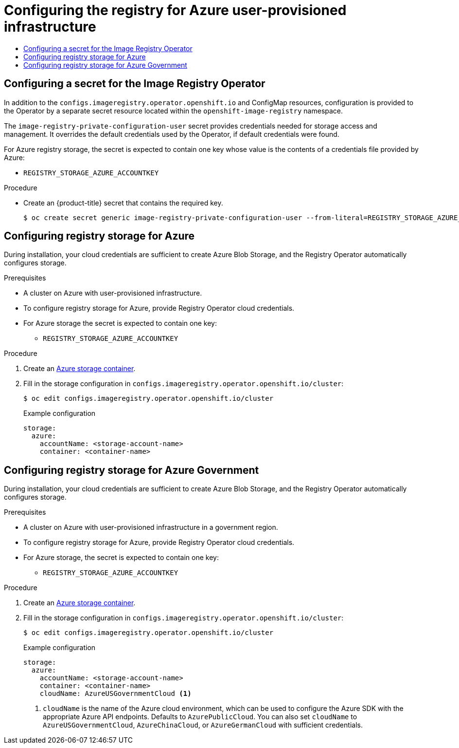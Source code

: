 :_mod-docs-content-type: ASSEMBLY
[id="configuring-registry-storage-azure-user-infrastructure"]
= Configuring the registry for Azure user-provisioned infrastructure
// The {product-title} attribute provides the context-sensitive name of the relevant OpenShift distribution, for example, "OpenShift Container Platform" or "OKD". The {product-version} attribute provides the product version relative to the distribution, for example "4.9".
// {product-title} and {product-version} are parsed when AsciiBinder queries the _distro_map.yml file in relation to the base branch of a pull request.
// See https://github.com/openshift/openshift-docs/blob/main/contributing_to_docs/doc_guidelines.adoc#product-name-and-version for more information on this topic.
// Other common attributes are defined in the following lines:
:data-uri:
:icons:
:experimental:
:toc: macro
:toc-title:
:imagesdir: images
:prewrap!:
:op-system-first: Red Hat Enterprise Linux CoreOS (RHCOS)
:op-system: RHCOS
:op-system-lowercase: rhcos
:op-system-base: RHEL
:op-system-base-full: Red Hat Enterprise Linux (RHEL)
:op-system-version: 8.x
:tsb-name: Template Service Broker
:kebab: image:kebab.png[title="Options menu"]
:rh-openstack-first: Red Hat OpenStack Platform (RHOSP)
:rh-openstack: RHOSP
:ai-full: Assisted Installer
:ai-version: 2.3
:cluster-manager-first: Red Hat OpenShift Cluster Manager
:cluster-manager: OpenShift Cluster Manager
:cluster-manager-url: link:https://console.redhat.com/openshift[OpenShift Cluster Manager Hybrid Cloud Console]
:cluster-manager-url-pull: link:https://console.redhat.com/openshift/install/pull-secret[pull secret from the Red Hat OpenShift Cluster Manager]
:insights-advisor-url: link:https://console.redhat.com/openshift/insights/advisor/[Insights Advisor]
:hybrid-console: Red Hat Hybrid Cloud Console
:hybrid-console-second: Hybrid Cloud Console
:oadp-first: OpenShift API for Data Protection (OADP)
:oadp-full: OpenShift API for Data Protection
:oc-first: pass:quotes[OpenShift CLI (`oc`)]
:product-registry: OpenShift image registry
:rh-storage-first: Red Hat OpenShift Data Foundation
:rh-storage: OpenShift Data Foundation
:rh-rhacm-first: Red Hat Advanced Cluster Management (RHACM)
:rh-rhacm: RHACM
:rh-rhacm-version: 2.8
:sandboxed-containers-first: OpenShift sandboxed containers
:sandboxed-containers-operator: OpenShift sandboxed containers Operator
:sandboxed-containers-version: 1.3
:sandboxed-containers-version-z: 1.3.3
:sandboxed-containers-legacy-version: 1.3.2
:cert-manager-operator: cert-manager Operator for Red Hat OpenShift
:secondary-scheduler-operator-full: Secondary Scheduler Operator for Red Hat OpenShift
:secondary-scheduler-operator: Secondary Scheduler Operator
// Backup and restore
:velero-domain: velero.io
:velero-version: 1.11
:launch: image:app-launcher.png[title="Application Launcher"]
:mtc-short: MTC
:mtc-full: Migration Toolkit for Containers
:mtc-version: 1.8
:mtc-version-z: 1.8.0
// builds (Valid only in 4.11 and later)
:builds-v2title: Builds for Red Hat OpenShift
:builds-v2shortname: OpenShift Builds v2
:builds-v1shortname: OpenShift Builds v1
//gitops
:gitops-title: Red Hat OpenShift GitOps
:gitops-shortname: GitOps
:gitops-ver: 1.1
:rh-app-icon: image:red-hat-applications-menu-icon.jpg[title="Red Hat applications"]
//pipelines
:pipelines-title: Red Hat OpenShift Pipelines
:pipelines-shortname: OpenShift Pipelines
:pipelines-ver: pipelines-1.12
:pipelines-version-number: 1.12
:tekton-chains: Tekton Chains
:tekton-hub: Tekton Hub
:artifact-hub: Artifact Hub
:pac: Pipelines as Code
//odo
:odo-title: odo
//OpenShift Kubernetes Engine
:oke: OpenShift Kubernetes Engine
//OpenShift Platform Plus
:opp: OpenShift Platform Plus
//openshift virtualization (cnv)
:VirtProductName: OpenShift Virtualization
:VirtVersion: 4.14
:KubeVirtVersion: v0.59.0
:HCOVersion: 4.14.0
:CNVNamespace: openshift-cnv
:CNVOperatorDisplayName: OpenShift Virtualization Operator
:CNVSubscriptionSpecSource: redhat-operators
:CNVSubscriptionSpecName: kubevirt-hyperconverged
:delete: image:delete.png[title="Delete"]
//distributed tracing
:DTProductName: Red Hat OpenShift distributed tracing platform
:DTShortName: distributed tracing platform
:DTProductVersion: 2.9
:JaegerName: Red Hat OpenShift distributed tracing platform (Jaeger)
:JaegerShortName: distributed tracing platform (Jaeger)
:JaegerVersion: 1.47.0
:OTELName: Red Hat OpenShift distributed tracing data collection
:OTELShortName: distributed tracing data collection
:OTELOperator: Red Hat OpenShift distributed tracing data collection Operator
:OTELVersion: 0.81.0
:TempoName: Red Hat OpenShift distributed tracing platform (Tempo)
:TempoShortName: distributed tracing platform (Tempo)
:TempoOperator: Tempo Operator
:TempoVersion: 2.1.1
//logging
:logging-title: logging subsystem for Red Hat OpenShift
:logging-title-uc: Logging subsystem for Red Hat OpenShift
:logging: logging subsystem
:logging-uc: Logging subsystem
//serverless
:ServerlessProductName: OpenShift Serverless
:ServerlessProductShortName: Serverless
:ServerlessOperatorName: OpenShift Serverless Operator
:FunctionsProductName: OpenShift Serverless Functions
//service mesh v2
:product-dedicated: Red Hat OpenShift Dedicated
:product-rosa: Red Hat OpenShift Service on AWS
:SMProductName: Red Hat OpenShift Service Mesh
:SMProductShortName: Service Mesh
:SMProductVersion: 2.4.4
:MaistraVersion: 2.4
//Service Mesh v1
:SMProductVersion1x: 1.1.18.2
//Windows containers
:productwinc: Red Hat OpenShift support for Windows Containers
// Red Hat Quay Container Security Operator
:rhq-cso: Red Hat Quay Container Security Operator
// Red Hat Quay
:quay: Red Hat Quay
:sno: single-node OpenShift
:sno-caps: Single-node OpenShift
//TALO and Redfish events Operators
:cgu-operator-first: Topology Aware Lifecycle Manager (TALM)
:cgu-operator-full: Topology Aware Lifecycle Manager
:cgu-operator: TALM
:redfish-operator: Bare Metal Event Relay
//Formerly known as CodeReady Containers and CodeReady Workspaces
:openshift-local-productname: Red Hat OpenShift Local
:openshift-dev-spaces-productname: Red Hat OpenShift Dev Spaces
// Factory-precaching-cli tool
:factory-prestaging-tool: factory-precaching-cli tool
:factory-prestaging-tool-caps: Factory-precaching-cli tool
:openshift-networking: Red Hat OpenShift Networking
// TODO - this probably needs to be different for OKD
//ifdef::openshift-origin[]
//:openshift-networking: OKD Networking
//endif::[]
// logical volume manager storage
:lvms-first: Logical volume manager storage (LVM Storage)
:lvms: LVM Storage
//Operator SDK version
:osdk_ver: 1.31.0
//Operator SDK version that shipped with the previous OCP 4.x release
:osdk_ver_n1: 1.28.0
//Next-gen (OCP 4.14+) Operator Lifecycle Manager, aka "v1"
:olmv1: OLM 1.0
:olmv1-first: Operator Lifecycle Manager (OLM) 1.0
:ztp-first: GitOps Zero Touch Provisioning (ZTP)
:ztp: GitOps ZTP
:3no: three-node OpenShift
:3no-caps: Three-node OpenShift
:run-once-operator: Run Once Duration Override Operator
// Web terminal
:web-terminal-op: Web Terminal Operator
:devworkspace-op: DevWorkspace Operator
:secrets-store-driver: Secrets Store CSI driver
:secrets-store-operator: Secrets Store CSI Driver Operator
//AWS STS
:sts-first: Security Token Service (STS)
:sts-full: Security Token Service
:sts-short: STS
//Cloud provider names
//AWS
:aws-first: Amazon Web Services (AWS)
:aws-full: Amazon Web Services
:aws-short: AWS
//GCP
:gcp-first: Google Cloud Platform (GCP)
:gcp-full: Google Cloud Platform
:gcp-short: GCP
//alibaba cloud
:alibaba: Alibaba Cloud
// IBM Cloud VPC
:ibmcloudVPCProductName: IBM Cloud VPC
:ibmcloudVPCRegProductName: IBM(R) Cloud VPC
// IBM Cloud
:ibm-cloud-bm: IBM Cloud Bare Metal (Classic)
:ibm-cloud-bm-reg: IBM Cloud(R) Bare Metal (Classic)
// IBM Power
:ibmpowerProductName: IBM Power
:ibmpowerRegProductName: IBM(R) Power
// IBM zSystems
:ibmzProductName: IBM Z
:ibmzRegProductName: IBM(R) Z
:linuxoneProductName: IBM(R) LinuxONE
//Azure
:azure-full: Microsoft Azure
:azure-short: Azure
//vSphere
:vmw-full: VMware vSphere
:vmw-short: vSphere
//Oracle
:oci-first: Oracle(R) Cloud Infrastructure
:oci: OCI
:ocvs-first: Oracle(R) Cloud VMware Solution (OCVS)
:ocvs: OCVS
:context: configuring-registry-storage-azure-user-infrastructure

toc::[]


:leveloffset: +1

// Module included in the following assemblies:
//
// * registry/configuring_registry_storage/configuring-registry-storage-azure-user-infrastructure.adoc


:_mod-docs-content-type: PROCEDURE
[id="registry-operator-config-resources-secret-azure_{context}"]
= Configuring a secret for the Image Registry Operator

In addition to the `configs.imageregistry.operator.openshift.io` and ConfigMap
resources, configuration is provided to the Operator by a separate secret
resource located within the `openshift-image-registry` namespace.

The `image-registry-private-configuration-user` secret provides
credentials needed for storage access and management. It overrides the default
credentials used by the Operator, if default credentials were found.

For Azure registry storage, the secret is expected to contain one key whose value is the
contents of a credentials file provided by Azure:

* `REGISTRY_STORAGE_AZURE_ACCOUNTKEY`

.Procedure


* Create an {product-title} secret that contains the required key.
+
[source,terminal]
----
$ oc create secret generic image-registry-private-configuration-user --from-literal=REGISTRY_STORAGE_AZURE_ACCOUNTKEY=<accountkey> --namespace openshift-image-registry
----


// Undefine the attribute to catch any errors at the end
:!KEY1:

:leveloffset!:

:leveloffset: +1

// Module included in the following assemblies:
//
//* registry/configuring_registry_storage-azure.adoc

:_mod-docs-content-type: PROCEDURE
[id="registry-configuring-storage-azure-user-infra_{context}"]
= Configuring registry storage for Azure

During installation, your cloud credentials are sufficient to create Azure Blob
Storage, and the Registry Operator automatically configures storage.

.Prerequisites

* A cluster on Azure with user-provisioned infrastructure.
* To configure registry storage for Azure, provide Registry Operator
cloud credentials.
* For Azure storage the secret is expected to contain one key:
** `REGISTRY_STORAGE_AZURE_ACCOUNTKEY`

.Procedure

. Create an link:https://docs.microsoft.com/en-us/azure/storage/blobs/storage-quickstart-blobs-portal[Azure storage container].

. Fill in the storage configuration in `configs.imageregistry.operator.openshift.io/cluster`:
+
[source,terminal]
----
$ oc edit configs.imageregistry.operator.openshift.io/cluster
----
+
.Example configuration
[source,yaml]
----
storage:
  azure:
    accountName: <storage-account-name>
    container: <container-name>
----

:leveloffset!:

:leveloffset: +1

// Module included in the following assemblies:
//
//* registry/configuring_registry_storage-azure.adoc

:_mod-docs-content-type: PROCEDURE
[id="registry-configuring-storage-azure-gov-cloud_{context}"]
= Configuring registry storage for Azure Government

During installation, your cloud credentials are sufficient to create Azure Blob
Storage, and the Registry Operator automatically configures storage.

.Prerequisites

* A cluster on Azure with user-provisioned infrastructure in a government region.
* To configure registry storage for Azure, provide Registry Operator
cloud credentials.
* For Azure storage, the secret is expected to contain one key:
** `REGISTRY_STORAGE_AZURE_ACCOUNTKEY`

.Procedure

. Create an link:https://docs.microsoft.com/en-us/azure/storage/blobs/storage-quickstart-blobs-portal[Azure storage container].

. Fill in the storage configuration in `configs.imageregistry.operator.openshift.io/cluster`:
+
[source,terminal]
----
$ oc edit configs.imageregistry.operator.openshift.io/cluster
----
+
.Example configuration
[source,yaml]
----
storage:
  azure:
    accountName: <storage-account-name>
    container: <container-name>
    cloudName: AzureUSGovernmentCloud <1>
----
<1> `cloudName` is the name of the Azure cloud environment, which can be used to configure the Azure SDK with the appropriate Azure API endpoints. Defaults to `AzurePublicCloud`. You can also set `cloudName` to `AzureUSGovernmentCloud`, `AzureChinaCloud`, or `AzureGermanCloud` with sufficient credentials.

:leveloffset!:

//# includes=_attributes/common-attributes,modules/registry-operator-config-resources-secret-azure,modules/registry-configuring-storage-azure-user-infra,modules/registry-configuring-storage-azure-gov-cloud

